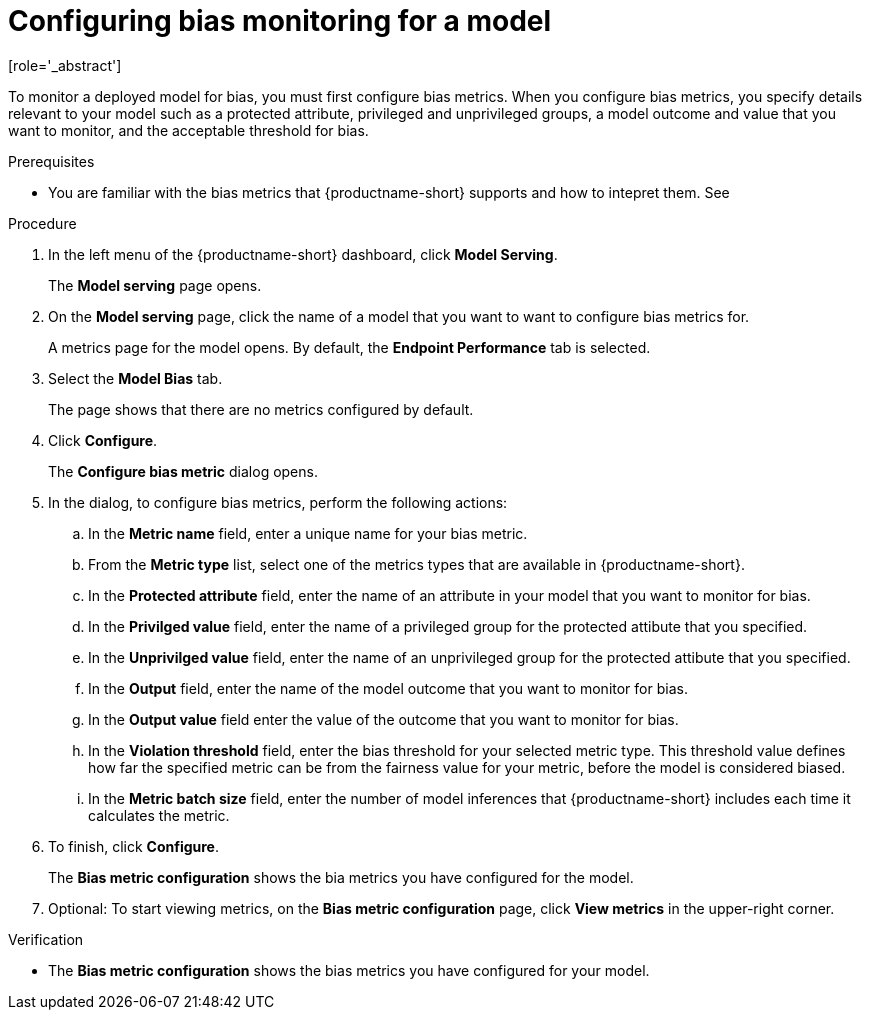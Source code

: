 :_module-type: PROCEDURE

[id='configuring-bias-monitoring-for-a-model_{context}']
= Configuring bias monitoring for a model
[role='_abstract']

To monitor a deployed model for bias, you must first configure bias metrics. When you configure bias metrics, you specify details relevant to your model such as a protected attribute, privileged and unprivileged groups, a model outcome and value that you want to monitor, and the acceptable threshold for bias.

.Prerequisites
* You are familiar with the bias metrics that {productname-short} supports and how to intepret them. See 

.Procedure
. In the left menu of the {productname-short} dashboard, click *Model Serving*.
+
The *Model serving* page opens.

. On the *Model serving* page, click the name of a model that you want to want to configure bias metrics for.
+
A metrics page for the model opens. By default, the *Endpoint Performance* tab is selected.

. Select the *Model Bias* tab.
+
The page shows that there are no metrics configured by default.
. Click *Configure*.
+
The *Configure bias metric* dialog opens.

. In the dialog, to configure bias metrics, perform the following actions:
.. In the *Metric name* field, enter a unique name for your bias metric.
.. From the *Metric type* list, select one of the metrics types that are available in {productname-short}.
.. In the *Protected attribute* field, enter the name of an attribute in your model that you want to monitor for bias.
.. In the *Privilged value* field, enter the name of a privileged group for the protected attibute that you specified.
.. In the *Unprivilged value* field, enter the name of an unprivileged group for the protected attibute that you specified.
.. In the *Output* field, enter the name of the model outcome that you want to monitor for bias.
.. In the *Output value* field enter the value of the outcome that you want to monitor for bias.
.. In the *Violation threshold* field, enter the bias threshold for your selected metric type. This threshold value defines how far the specified metric can be from the fairness value for your metric, before the model is considered biased. 
.. In the *Metric batch size* field, enter the number of model inferences that {productname-short} includes each time it calculates the metric.
. To finish, click *Configure*.
+
The *Bias metric configuration* shows the bia metrics you have configured for the model.
. Optional: To start viewing metrics, on the *Bias metric configuration* page, click *View metrics* in the upper-right corner.

.Verification
* The *Bias metric configuration* shows the bias metrics you have configured for your model.

